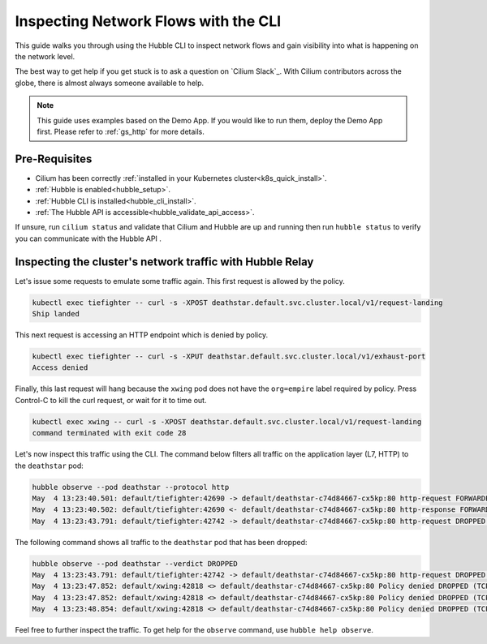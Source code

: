 .. only:: not (epub or latex or html)

    WARNING: You are looking at unreleased Cilium documentation.
    Please use the official rendered version released here:
    https://docs.cilium.io

.. _hubble_cli:

*************************************
Inspecting Network Flows with the CLI
*************************************

This guide walks you through using the Hubble CLI to inspect network flows and
gain visibility into what is happening on the network level.

The best way to get help if you get stuck is to ask a question on `Cilium
Slack`_. With Cilium contributors across the globe, there is almost always
someone available to help.

.. note::

    This guide uses examples based on the Demo App. If you would like to run them,
    deploy the Demo App first. Please refer to :ref:`gs_http` for more details.

Pre-Requisites
==============

* Cilium has been correctly :ref:`installed in your Kubernetes cluster<k8s_quick_install>`.
* :ref:`Hubble is enabled<hubble_setup>`.
* :ref:`Hubble CLI is installed<hubble_cli_install>`.
* :ref:`The Hubble API is accessible<hubble_validate_api_access>`.

If unsure, run ``cilium status`` and validate that Cilium and Hubble are up and
running then run ``hubble status`` to verify you can communicate with the
Hubble API .

Inspecting the cluster's network traffic with Hubble Relay
==========================================================

Let's issue some requests to emulate some traffic again. This first request is
allowed by the policy.

.. code-block:: shell-session

    kubectl exec tiefighter -- curl -s -XPOST deathstar.default.svc.cluster.local/v1/request-landing
    Ship landed

This next request is accessing an HTTP endpoint which is denied by policy.

.. code-block:: shell-session

    kubectl exec tiefighter -- curl -s -XPUT deathstar.default.svc.cluster.local/v1/exhaust-port
    Access denied

Finally, this last request will hang because the ``xwing`` pod does not have
the ``org=empire`` label required by policy. Press Control-C to kill the curl
request, or wait for it to time out.

.. code-block:: shell-session

    kubectl exec xwing -- curl -s -XPOST deathstar.default.svc.cluster.local/v1/request-landing
    command terminated with exit code 28

Let's now inspect this traffic using the CLI. The command below filters all
traffic on the application layer (L7, HTTP) to the ``deathstar`` pod:

.. code-block:: shell-session

    hubble observe --pod deathstar --protocol http
    May  4 13:23:40.501: default/tiefighter:42690 -> default/deathstar-c74d84667-cx5kp:80 http-request FORWARDED (HTTP/1.1 POST http://deathstar.default.svc.cluster.local/v1/request-landing)
    May  4 13:23:40.502: default/tiefighter:42690 <- default/deathstar-c74d84667-cx5kp:80 http-response FORWARDED (HTTP/1.1 200 0ms (POST http://deathstar.default.svc.cluster.local/v1/request-landing))
    May  4 13:23:43.791: default/tiefighter:42742 -> default/deathstar-c74d84667-cx5kp:80 http-request DROPPED (HTTP/1.1 PUT http://deathstar.default.svc.cluster.local/v1/exhaust-port)



The following command shows all traffic to the ``deathstar`` pod that has been
dropped:

.. code-block:: shell-session

    hubble observe --pod deathstar --verdict DROPPED
    May  4 13:23:43.791: default/tiefighter:42742 -> default/deathstar-c74d84667-cx5kp:80 http-request DROPPED (HTTP/1.1 PUT http://deathstar.default.svc.cluster.local/v1/exhaust-port)
    May  4 13:23:47.852: default/xwing:42818 <> default/deathstar-c74d84667-cx5kp:80 Policy denied DROPPED (TCP Flags: SYN)
    May  4 13:23:47.852: default/xwing:42818 <> default/deathstar-c74d84667-cx5kp:80 Policy denied DROPPED (TCP Flags: SYN)
    May  4 13:23:48.854: default/xwing:42818 <> default/deathstar-c74d84667-cx5kp:80 Policy denied DROPPED (TCP Flags: SYN)

Feel free to further inspect the traffic. To get help for the ``observe``
command, use ``hubble help observe``.
